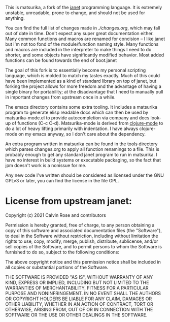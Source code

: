 This is matsurika, a fork of the [[https://github.com/janet-lang/janet/][janet]] programming language. It is
extremely unstable, unreadable, prone to change, and should not be
used for anything.

You can find the full list of changes made in [[ch][./changes.org]], which may
fall out of date in time. Don't expect any super great documentation
either. Many common functions and macros are renamed for concision --
I like janet but i'm not too fond of the module/function naming
style. Many functions and macros are included in the interpreter to
make things I need to do shorter, and some objects have significantly
modified behavior. Most added functions can be found towards the end
of boot.janet

The goal of this fork is to essentially become my personal scripting
language, which is molded to match my tastes exactly. Much of this
could have been implemented as a kind of standard library on top of
janet, but forking the project allows for more freedom and the
advantage of having a single binary for portability; at the
disadvantage that I need to manually pull in important changes from
upstream once in a while.

The emacs directory contains some extra tooling. It includes a
matsurika program to generate elisp readable docs which can then be
used by matsurika-mode.el to provide autocompletion via company and
docs look-up of functions (C-c C-d). Matsurika-mode is derived from
[[https://github.com/clojure-emacs/clojure-mode/][clojure-mode]] to do a lot of heavy lifting primarily with
indentation. I have always clojure-mode on my emacs anyway, so I don't
care about the dependency.

An extra program written in matsurika can be found in the tools
directory which parses changes.org to apply all function renamings to
a file. This is probably enough to get any standard janet program to
run in matsurika. I have no interest in build systems or executable
packaging, so the fact that jpm doesn't work is a nonissue for me.

Any new code I've written should be considered as licensed under the
GNU GPLv3 or later, you can find the license in the file GPL.

* License from upstream janet:

Copyright (c) 2021 Calvin Rose and contributors

Permission is hereby granted, free of charge, to any person obtaining a copy of
this software and associated documentation files (the "Software"), to deal in
the Software without restriction, including without limitation the rights to
use, copy, modify, merge, publish, distribute, sublicense, and/or sell copies
of the Software, and to permit persons to whom the Software is furnished to do
so, subject to the following conditions:

The above copyright notice and this permission notice shall be included in all
copies or substantial portions of the Software.

THE SOFTWARE IS PROVIDED "AS IS", WITHOUT WARRANTY OF ANY KIND, EXPRESS OR
IMPLIED, INCLUDING BUT NOT LIMITED TO THE WARRANTIES OF MERCHANTABILITY,
FITNESS FOR A PARTICULAR PURPOSE AND NONINFRINGEMENT. IN NO EVENT SHALL THE
AUTHORS OR COPYRIGHT HOLDERS BE LIABLE FOR ANY CLAIM, DAMAGES OR OTHER
LIABILITY, WHETHER IN AN ACTION OF CONTRACT, TORT OR OTHERWISE, ARISING FROM,
OUT OF OR IN CONNECTION WITH THE SOFTWARE OR THE USE OR OTHER DEALINGS IN THE
SOFTWARE.
